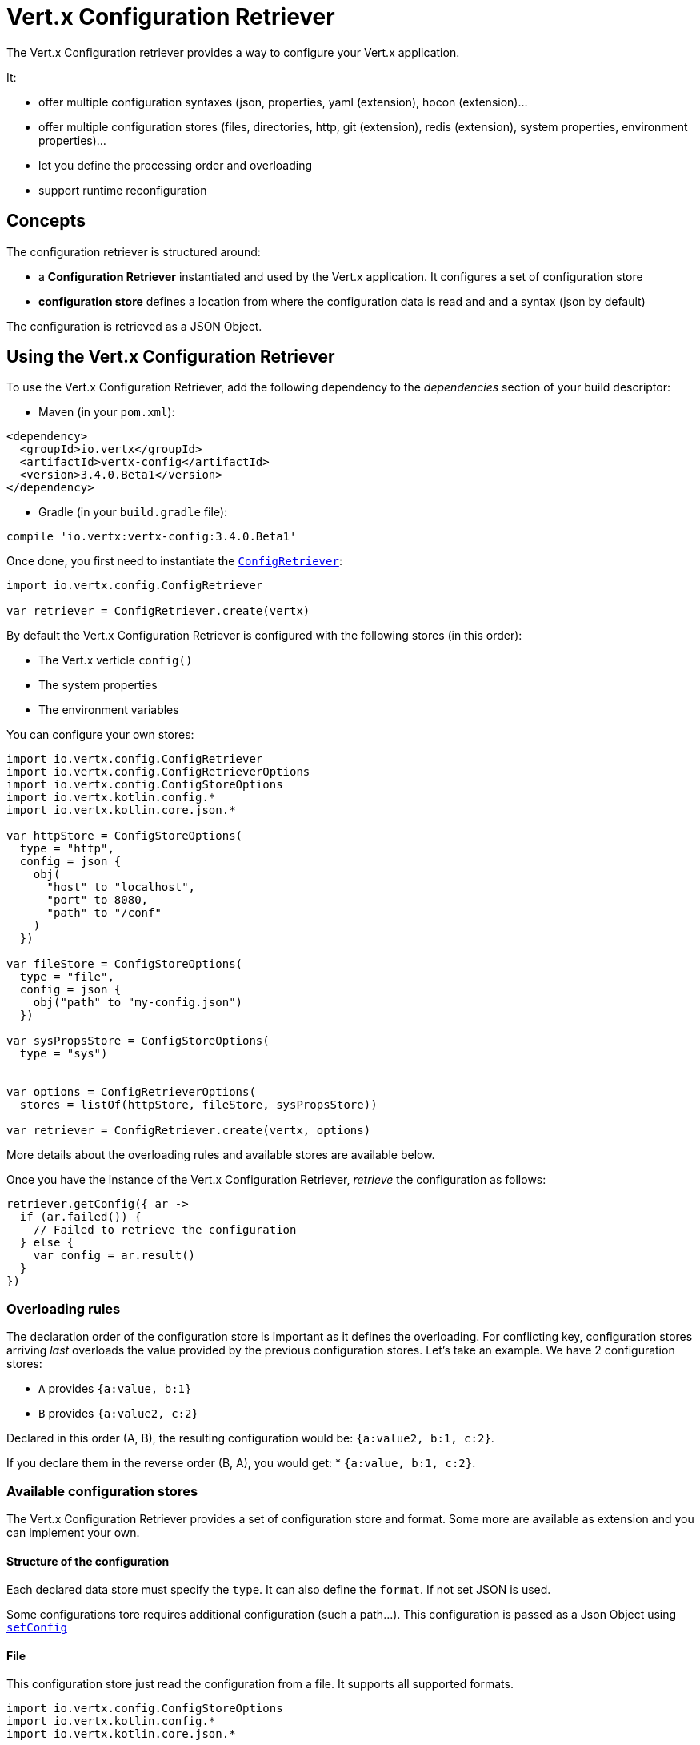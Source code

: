 = Vert.x Configuration Retriever

The Vert.x Configuration retriever provides a way to configure your Vert.x application.

It:

* offer multiple configuration syntaxes (json, properties, yaml (extension), hocon
(extension)...
* offer multiple configuration stores (files, directories, http, git (extension), redis
(extension), system properties, environment properties)...
* let you define the processing order and overloading
* support runtime reconfiguration

== Concepts

The configuration retriever is structured around:

* a **Configuration Retriever** instantiated and used by the Vert.x application. It
configures a set of configuration store
* **configuration store** defines a location from where the configuration data is read
and and a syntax (json by default)

The configuration is retrieved as a JSON Object.

== Using the Vert.x Configuration Retriever

To use the Vert.x Configuration Retriever, add the following dependency to the
_dependencies_ section of your build descriptor:

* Maven (in your `pom.xml`):

[source,xml,subs="+attributes"]
----
<dependency>
  <groupId>io.vertx</groupId>
  <artifactId>vertx-config</artifactId>
  <version>3.4.0.Beta1</version>
</dependency>
----

* Gradle (in your `build.gradle` file):

[source,groovy,subs="+attributes"]
----
compile 'io.vertx:vertx-config:3.4.0.Beta1'
----

Once done, you first need to instantiate the `link:../../apidocs/io/vertx/config/ConfigRetriever.html[ConfigRetriever]`:

[source]
----
import io.vertx.config.ConfigRetriever

var retriever = ConfigRetriever.create(vertx)

----

By default the Vert.x Configuration Retriever is configured with the following stores (in
this order):

* The Vert.x verticle `config()`
* The system properties
* The environment variables


You can configure your own stores:

[source]
----
import io.vertx.config.ConfigRetriever
import io.vertx.config.ConfigRetrieverOptions
import io.vertx.config.ConfigStoreOptions
import io.vertx.kotlin.config.*
import io.vertx.kotlin.core.json.*

var httpStore = ConfigStoreOptions(
  type = "http",
  config = json {
    obj(
      "host" to "localhost",
      "port" to 8080,
      "path" to "/conf"
    )
  })

var fileStore = ConfigStoreOptions(
  type = "file",
  config = json {
    obj("path" to "my-config.json")
  })

var sysPropsStore = ConfigStoreOptions(
  type = "sys")


var options = ConfigRetrieverOptions(
  stores = listOf(httpStore, fileStore, sysPropsStore))

var retriever = ConfigRetriever.create(vertx, options)

----

More details about the overloading rules and available stores are available below.

Once you have the instance of the Vert.x Configuration Retriever, _retrieve_ the configuration
as follows:

[source]
----

retriever.getConfig({ ar ->
  if (ar.failed()) {
    // Failed to retrieve the configuration
  } else {
    var config = ar.result()
  }
})

----

=== Overloading rules

The declaration order of the configuration store is important as it defines the
overloading. For conflicting key, configuration stores arriving _last_ overloads the
value provided by the previous configuration stores. Let's take an example. We have 2
configuration stores:

* `A` provides `{a:value, b:1}`
* `B` provides `{a:value2, c:2}`

Declared in this order (A, B), the resulting configuration would be:
`{a:value2, b:1, c:2}`.

If you declare them in the reverse order (B, A), you would get: * `{a:value, b:1, c:2}`.

=== Available configuration stores

The Vert.x Configuration Retriever provides a set of configuration store and format.
Some more are available as extension and you can implement your own.

==== Structure of the configuration

Each declared data store must specify the `type`. It can also define the `format`. If
not set JSON is used.

Some configurations tore requires additional configuration (such a path...). This
configuration is passed as a Json Object using `link:../../apidocs/io/vertx/config/ConfigStoreOptions.html#setConfig-io.vertx.core.json.JsonObject-[setConfig]`

==== File

This configuration store just read the configuration from a file. It supports all
supported formats.

[source, kotlin]
----
import io.vertx.config.ConfigStoreOptions
import io.vertx.kotlin.config.*
import io.vertx.kotlin.core.json.*

var file = ConfigStoreOptions(
  type = "file",
  format = "properties",
  config = json {
    obj("path" to "path-to-file.properties")
  })

----

The `path` configuration is required.

==== JSON

The JSON configuration store just serves the given JSON config as it is.

[source, kotlin]
----
import io.vertx.config.ConfigStoreOptions
import io.vertx.kotlin.config.*
import io.vertx.kotlin.core.json.*

var json = ConfigStoreOptions(
  type = "json",
  config = json {
    obj("key" to "value")
  })

----

The only supported format for this configuration store is JSON.

==== Environment Variables

This configuration store maps environment variables to a Json Object contributed to
the global configuration.

[source, kotlin]
----
import io.vertx.config.ConfigStoreOptions
import io.vertx.kotlin.config.*

var json = ConfigStoreOptions(
  type = "env")

----

This configuration store does not support the `format` configuration.

==== System Properties

This configuration store maps system properties to a Json Object contributed to the
global configuration.

[source, kotlin]
----
import io.vertx.config.ConfigStoreOptions
import io.vertx.kotlin.config.*
import io.vertx.kotlin.core.json.*

var json = ConfigStoreOptions(
  type = "sys",
  config = json {
    obj("cache" to "false")
  })

----

This configuration store does not support the `format` configuration.

You can configure the `cache` attribute (`true` by default) let you decide whether or
not it caches the system properties on the first access and does not reload them.

==== HTTP

This configuration stores retrieves the configuration from a HTTP location. It can use
any supported format.

[source, kotlin]
----
import io.vertx.config.ConfigStoreOptions
import io.vertx.kotlin.config.*
import io.vertx.kotlin.core.json.*

var http = ConfigStoreOptions(
  type = "http",
  config = json {
    obj(
      "host" to "localhost",
      "port" to 8080,
      "path" to "/A"
    )
  })

----

It creates a Vert.x HTTP Client with the store configuration (see next snippet). To
ease the configuration, you can also configure the `host`, `port` and `path` with the
`host`, `port` and `path`
properties.

[source, kotlin]
----
import io.vertx.config.ConfigStoreOptions
import io.vertx.kotlin.config.*
import io.vertx.kotlin.core.json.*

var http = ConfigStoreOptions(
  type = "http",
  config = json {
    obj(
      "defaultHost" to "localhost",
      "defaultPort" to 8080,
      "ssl" to true,
      "path" to "/A"
    )
  })

----

==== Event Bus

This event bus configuration stores receives the configuration from the event bus. This
stores let you distribute your configuration among your local and distributed components.

[source, kotlin]
----
import io.vertx.config.ConfigStoreOptions
import io.vertx.kotlin.config.*
import io.vertx.kotlin.core.json.*

var eb = ConfigStoreOptions(
  type = "event-bus",
  config = json {
    obj("address" to "address-getting-the-conf")
  })

----

This configuration store supports any type of format.

==== Directory

This configuration store is similar to the `file` configuration store, but instead of
reading a single file, read several files from a directory.

This configuration store configuration requires:

* a `path` - the root directory in which files are located
* at least one `fileset` - an object to select the files

Each `fileset` contains:
* a `pattern` : a Ant style pattern to select files. The pattern is applied on the
relative path of the files location in the directory.
* an optional `format` indicating the format of the files (each fileset can use a
different format, BUT files in a fileset must share the same format).

[source, kotlin]
----
import io.vertx.config.ConfigStoreOptions
import io.vertx.kotlin.config.*
import io.vertx.kotlin.core.json.*

var dir = ConfigStoreOptions(
  type = "directory",
  config = json {
    obj(
      "path" to "config",
      "filesets" to array(obj("pattern" to "dir/*json"), obj(
        "pattern" to "dir/*.properties",
        "format" to "properties"
      ))
    )
  })

----

=== Listening for configuration changes

The Configuration Retriever periodically retrieve the configuration and if the outcome
is different from the current one, your application can be reconfigured. By default the
configuration is reloaded every 5 seconds.

[source, kotlin]
----
import io.vertx.config.ConfigRetriever
import io.vertx.config.ConfigRetrieverOptions
import io.vertx.core.Vertx
import io.vertx.kotlin.config.*

var options = ConfigRetrieverOptions(
  scanPeriod = 2000,
  stores = listOf(store1, store2))

var retriever = ConfigRetriever.create(Vertx.vertx(), options)
retriever.getConfig({ json ->
  // Initial retrieval of the configuration
})

retriever.listen({ change ->
  // Previous configuration
  var previous = change.previousConfiguration
  // New configuration
  var conf = change.newConfiguration
})

----

=== Retrieving the last retrieved configuration

You can retrieved the last retrieved configuration without "waiting" to be retrieved
using:

[source, kotlin]
----

var last = retriever.getCachedConfig()

----

=== Reading configuration as a stream

The `link:../../apidocs/io/vertx/config/ConfigRetriever.html[ConfigRetriever]` provide a way to access the stream of configuration.
It's a `link:../../apidocs/io/vertx/core/streams/ReadStream.html[ReadStream]` of `link:../../apidocs/io/vertx/core/json/JsonObject.html[JsonObject]`. By registering the right
set of handlers you are notified:

* when a new configuration is retrieved
* when an error occur while retrieving a configuration
* when the configuration retriever is closed (the
`link:../../apidocs/io/vertx/core/streams/ReadStream.html#endHandler-io.vertx.core.Handler-[endHandler]` is called).

[source, kotlin]
----
import io.vertx.config.ConfigRetriever
import io.vertx.config.ConfigRetrieverOptions
import io.vertx.core.Vertx
import io.vertx.kotlin.config.*

var options = ConfigRetrieverOptions(
  scanPeriod = 2000,
  stores = listOf(store1, store2))

var retriever = ConfigRetriever.create(Vertx.vertx(), options)
retriever.configStream().endHandler({ v ->
  // retriever closed
}).exceptionHandler({ t ->
  // an error has been caught while retrieving the configuration
}).handler({ conf ->
  // the configuration
})


----

=== Retrieving the configuration as a Future

The `link:../../apidocs/io/vertx/config/ConfigRetriever.html[ConfigRetriever]` provide a way to retrieve the configuration as a
`link:../../apidocs/io/vertx/core/Future.html[Future]`:

[source, kotlin]
----
import io.vertx.config.ConfigRetriever

var future = ConfigRetriever.getConfigAsFuture(retriever)
future.setHandler({ ar ->
  if (ar.failed()) {
    // Failed to retrieve the configuration
  } else {
    var config = ar.result()
  }
})

----

=== Extending the Configuration Retriever

You can extend the configuration by implementing:

* the `io.vertx.config.spi.ConfigurationProcessor` SPI to add support for a
format
* the `io.vertx.config.spi.ConfigurationStoreFactory` SPI to add support for
configuration store (place from where the configuration data is retrieved)
